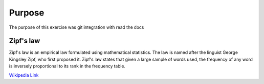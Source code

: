 

Purpose
=======

The purpose of this exercise was git integration with read the docs


Zipf's law
----------

Zipf's law is an empirical law formulated using mathematical statistics. The law is named after the linguist George Kingsley Zipf, who first proposed it. Zipf's law states that given a large sample of words used, the frequency of any word is inversely proportional to its rank in the frequency table.

`Wikipedia Link <https://en.wikipedia.org/wiki/Zipf%27s_law>`_
